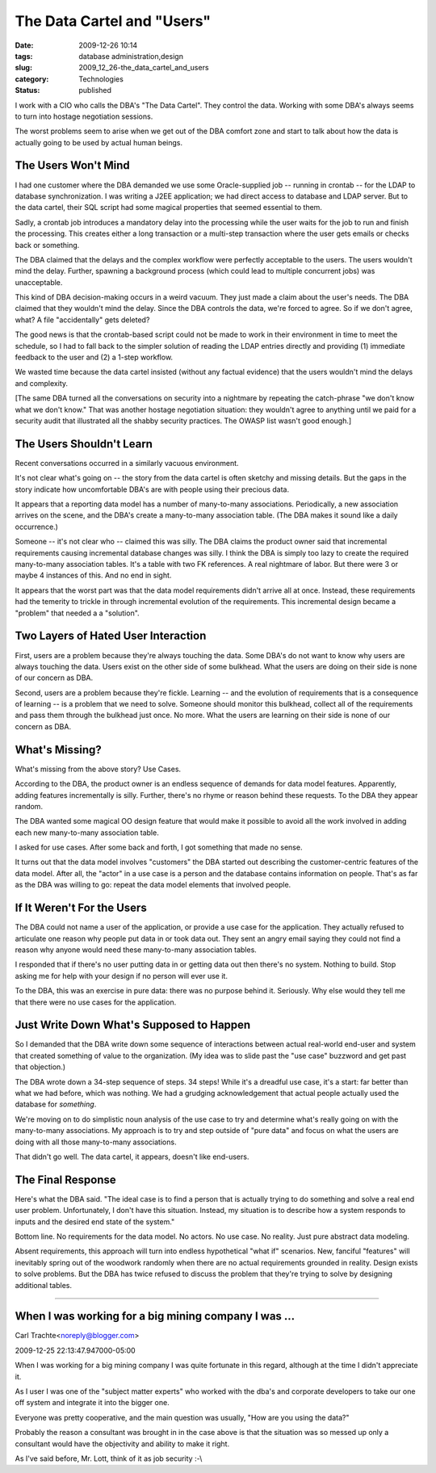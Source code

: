 The Data Cartel and "Users"
===========================

:date: 2009-12-26 10:14
:tags: database administration,design
:slug: 2009_12_26-the_data_cartel_and_users
:category: Technologies
:status: published

I work with a CIO who calls the DBA's "The Data Cartel". They control
the data. Working with some DBA's always seems to turn into hostage
negotiation sessions.

The worst problems seem to arise when we get out of the DBA comfort
zone and start to talk about how the data is actually going to be
used by actual human beings.

The Users Won't Mind
--------------------

I had one customer where the DBA demanded we use some Oracle-supplied
job -- running in crontab -- for the LDAP to database
synchronization. I was writing a J2EE application; we had direct
access to database and LDAP server. But to the data cartel, their SQL
script had some magical properties that seemed essential to them.

Sadly, a crontab job introduces a mandatory delay into the processing
while the user waits for the job to run and finish the processing.
This creates either a long transaction or a multi-step transaction
where the user gets emails or checks back or something.

The DBA claimed that the delays and the complex workflow were
perfectly acceptable to the users. The users wouldn't mind the delay.
Further, spawning a background process (which could lead to multiple
concurrent jobs) was unacceptable.

This kind of DBA decision-making occurs in a weird vacuum. They just
made a claim about the user's needs. The DBA claimed that they
wouldn't mind the delay. Since the DBA controls the data, we're
forced to agree. So if we don't agree, what? A file "accidentally"
gets deleted?

The good news is that the crontab-based script could not be made to
work in their environment in time to meet the schedule, so I had to
fall back to the simpler solution of reading the LDAP entries
directly and providing (1) immediate feedback to the user and (2) a
1-step workflow.

We wasted time because the data cartel insisted (without any factual
evidence) that the users wouldn't mind the delays and complexity.

[The same DBA turned all the conversations on security into a
nightmare by repeating the catch-phrase "we don't know what we don't
know." That was another hostage negotiation situation: they wouldn't
agree to anything until we paid for a security audit that illustrated
all the shabby security practices. The OWASP list wasn't good
enough.]

The Users Shouldn't Learn
-------------------------

Recent conversations occurred in a similarly vacuous environment.

It's not clear what's going on -- the story from the data cartel is
often sketchy and missing details. But the gaps in the story indicate
how uncomfortable DBA's are with people using their precious data.

It appears that a reporting data model has a number of many-to-many
associations. Periodically, a new association arrives on the scene,
and the DBA's create a many-to-many association table. (The DBA makes
it sound like a daily occurrence.)

Someone -- it's not clear who -- claimed this was silly. The DBA
claims the product owner said that incremental requirements causing
incremental database changes was silly. I think the DBA is simply too
lazy to create the required many-to-many association tables. It's a
table with two FK references. A real nightmare of labor. But there
were 3 or maybe 4 instances of this. And no end in sight.

It appears that the worst part was that the data model requirements
didn't arrive all at once. Instead, these requirements had the
temerity to trickle in through incremental evolution of the
requirements. This incremental design became a "problem" that needed
a a "solution".

Two Layers of Hated User Interaction
------------------------------------

First, users are a problem because they're always touching the data.
Some DBA's do not want to know why users are always touching the
data. Users exist on the other side of some bulkhead. What the users
are doing on their side is none of our concern as DBA.

Second, users are a problem because they're fickle. Learning -- and
the evolution of requirements that is a consequence of learning -- is
a problem that we need to solve. Someone should monitor this
bulkhead, collect all of the requirements and pass them through the
bulkhead just once. No more. What the users are learning on their
side is none of our concern as DBA.

What's Missing?
---------------

What's missing from the above story? Use Cases.

According to the DBA, the product owner is an endless sequence of
demands for data model features. Apparently, adding features
incrementally is silly. Further, there's no rhyme or reason behind
these requests. To the DBA they appear random.

The DBA wanted some magical OO design feature that would make it
possible to avoid all the work involved in adding each new
many-to-many association table.

I asked for use cases. After some back and forth, I got something
that made no sense.

It turns out that the data model involves "customers" the DBA started
out describing the customer-centric features of the data model. After
all, the "actor" in a use case is a person and the database contains
information on people. That's as far as the DBA was willing to go:
repeat the data model elements that involved people.

If It Weren't For the Users
---------------------------

The DBA could not name a user of the application, or provide a use
case for the application. They actually refused to articulate one
reason why people put data in or took data out. They sent an angry
email saying they could not find a reason why anyone would need these
many-to-many association tables.

I responded that if there's no user putting data in or getting data
out then there's no system. Nothing to build. Stop asking me for help
with your design if no person will ever use it.

To the DBA, this was an exercise in pure data: there was no purpose
behind it. Seriously. Why else would they tell me that there were no
use cases for the application.

Just Write Down What's Supposed to Happen
-----------------------------------------

So I demanded that the DBA write down some sequence of interactions
between actual real-world end-user and system that created something
of value to the organization. (My idea was to slide past the "use
case" buzzword and get past that objection.)

The DBA wrote down a 34-step sequence of steps. 34 steps! While it's
a dreadful use case, it's a start: far better than what we had
before, which was nothing. We had a grudging acknowledgement that
actual people actually used the database for *something*.

We're moving on to do simplistic noun analysis of the use case to try
and determine what's really going on with the many-to-many
associations. My approach is to try and step outside of "pure data"
and focus on what the users are doing with all those many-to-many
associations.

That didn't go well. The data cartel, it appears, doesn't like
end-users.

The Final Response
------------------

Here's what the DBA said. "The ideal case is to find a person that is
actually trying to do something and solve a real end user problem.
Unfortunately, I don't have this situation. Instead, my situation is
to describe how a system responds to inputs and the desired end state
of the system."

Bottom line. No requirements for the data model. No actors. No use
case. No reality. Just pure abstract data modeling.

Absent requirements, this approach will turn into endless
hypothetical "what if" scenarios. New, fanciful "features" will
inevitably spring out of the woodwork randomly when there are no
actual requirements grounded in reality. Design exists to solve
problems. But the DBA has twice refused to discuss the problem that
they're trying to solve by designing additional tables.



-----

When I was working for a big mining company I was ...
-----------------------------------------------------

Carl Trachte<noreply@blogger.com>

2009-12-25 22:13:47.947000-05:00

When I was working for a big mining company I was quite fortunate in
this regard, although at the time I didn't appreciate it.

As I user I was one of the "subject matter experts" who worked with the
dba's and corporate developers to take our one off system and integrate
it into the bigger one.

Everyone was pretty cooperative, and the main question was usually, "How
are you using the data?"

Probably the reason a consultant was brought in in the case above is
that the situation was so messed up only a consultant would have the
objectivity and ability to make it right.

As I've said before, Mr. Lott, think of it as job security :-\\





